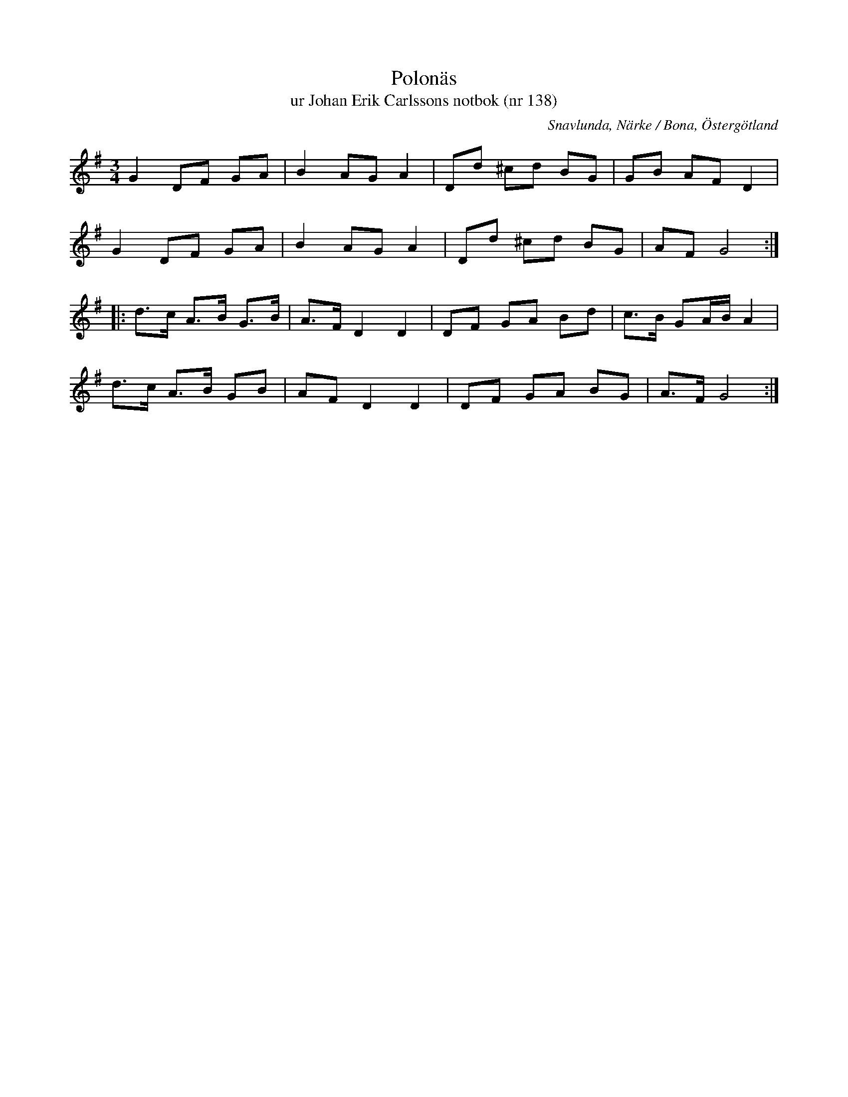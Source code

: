 %%abc-charset utf-8

X:138
T:Polonäs
T:ur Johan Erik Carlssons notbok (nr 138)
B:Johan Erik Carlssons notbok, nr 138
B:FMK - katalog MMD67 bild 50
O:Snavlunda, Närke / Bona, Östergötland
R:Slängpolska
Z:Nils Liberg
M:3/4
L:1/8
K:G
G2 DF GA | B2 AG A2 | Dd ^cd BG | GB AF D2 |
G2 DF GA | B2 AG A2 | Dd ^cd BG | AF G4 ::
d>c A>B G>B | A>F D2 D2 | DF GA Bd | c>B GA/B/ A2 |
d>c A>B GB | AF D2 D2 | DF GA BG | A>F G4 :|


